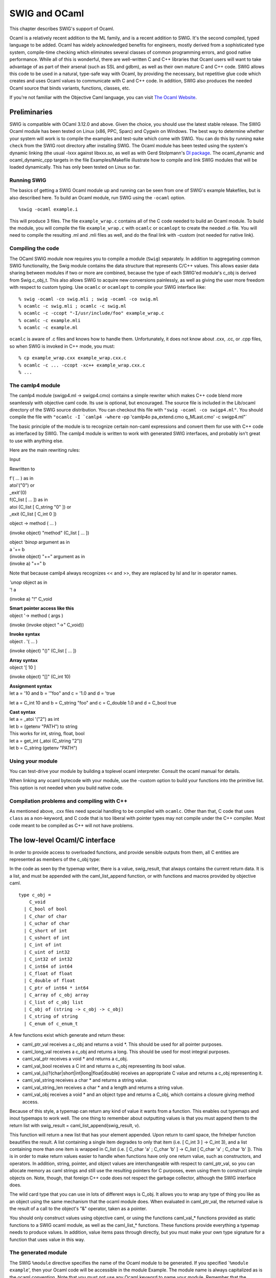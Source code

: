 SWIG and OCaml
=================

This chapter describes SWIG's support of Ocaml.

Ocaml is a relatively recent addition to the ML family, and is a recent
addition to SWIG. It's the second compiled, typed language to be added.
Ocaml has widely acknowledged benefits for engineers, mostly derived
from a sophisticated type system, compile-time checking which eliminates
several classes of common programming errors, and good native
performance. While all of this is wonderful, there are well-written C
and C++ libraries that Ocaml users will want to take advantage of as
part of their arsenal (such as SSL and gdbm), as well as their own
mature C and C++ code. SWIG allows this code to be used in a natural,
type-safe way with Ocaml, by providing the necessary, but repetitive
glue code which creates and uses Ocaml values to communicate with C and
C++ code. In addition, SWIG also produces the needed Ocaml source that
binds variants, functions, classes, etc.

If you're not familiar with the Objective Caml language, you can visit
`The Ocaml Website <http://ocaml.org/>`__.

Preliminaries
------------------

SWIG is compatible with OCaml 3.12.0 and above. Given the choice, you
should use the latest stable release. The SWIG Ocaml module has been
tested on Linux (x86, PPC, Sparc) and Cygwin on Windows. The best way to
determine whether your system will work is to compile the examples and
test-suite which come with SWIG. You can do this by running
``make check`` from the SWIG root directory after installing SWIG. The
Ocaml module has been tested using the system's dynamic linking (the
usual -lxxx against libxxx.so, as well as with Gerd Stolpmann's `Dl
package <http://download.camlcity.org/download/>`__. The ocaml_dynamic
and ocaml_dynamic_cpp targets in the file Examples/Makefile illustrate
how to compile and link SWIG modules that will be loaded dynamically.
This has only been tested on Linux so far.

Running SWIG
~~~~~~~~~~~~~~~~~~~

The basics of getting a SWIG Ocaml module up and running can be seen
from one of SWIG's example Makefiles, but is also described here. To
build an Ocaml module, run SWIG using the ``-ocaml`` option.

.. container:: code

   ::

      %swig -ocaml example.i

This will produce 3 files. The file ``example_wrap.c`` contains all of
the C code needed to build an Ocaml module. To build the module, you
will compile the file ``example_wrap.c`` with ``ocamlc`` or ``ocamlopt``
to create the needed .o file. You will need to compile the resulting .ml
and .mli files as well, and do the final link with -custom (not needed
for native link).

Compiling the code
~~~~~~~~~~~~~~~~~~~~~~~~~

The OCaml SWIG module now requires you to compile a module (``Swig``)
separately. In addition to aggregating common SWIG functionality, the
Swig module contains the data structure that represents C/C++ values.
This allows easier data sharing between modules if two or more are
combined, because the type of each SWIG'ed module's c_obj is derived
from Swig.c_obj_t. This also allows SWIG to acquire new conversions
painlessly, as well as giving the user more freedom with respect to
custom typing. Use ``ocamlc`` or ``ocamlopt`` to compile your SWIG
interface like:

.. container:: code

   ::

      % swig -ocaml -co swig.mli ; swig -ocaml -co swig.ml
      % ocamlc -c swig.mli ; ocamlc -c swig.ml
      % ocamlc -c -ccopt "-I/usr/include/foo" example_wrap.c
      % ocamlc -c example.mli
      % ocamlc -c example.ml

``ocamlc`` is aware of .c files and knows how to handle them.
Unfortunately, it does not know about .cxx, .cc, or .cpp files, so when
SWIG is invoked in C++ mode, you must:

.. container:: code

   ::

      % cp example_wrap.cxx example_wrap.cxx.c
      % ocamlc -c ... -ccopt -xc++ example_wrap.cxx.c
      % ...

The camlp4 module
~~~~~~~~~~~~~~~~~~~~~~~~

The camlp4 module (swigp4.ml -> swigp4.cmo) contains a simple rewriter
which makes C++ code blend more seamlessly with objective caml code. Its
use is optional, but encouraged. The source file is included in the
Lib/ocaml directory of the SWIG source distribution. You can checkout
this file with ``"swig -ocaml -co swigp4.ml"``. You should compile the
file with
:literal:`"ocamlc -I `camlp4 -where` -pp 'camlp4o pa_extend.cmo q_MLast.cmo' -c swigp4.ml"`

The basic principle of the module is to recognize certain non-caml
expressions and convert them for use with C++ code as interfaced by
SWIG. The camlp4 module is written to work with generated SWIG
interfaces, and probably isn't great to use with anything else.

Here are the main rewriting rules:

Input

Rewritten to

| f'( ... ) as in
| atoi'("0") or
| \_exit'(0)

| f(C_list [ ... ]) as in
| atoi (C_list [ C_string "0" ]) or
| \_exit (C_list [ C_int 0 ])

object -> method ( ... )

(invoke object) "method" (C_list [ ... ])

| object *'binop* argument as in
| a '+= b

| (invoke object) "+=" argument as in
| (invoke a) "+=" b

Note that because camlp4 always recognizes << and >>, they are replaced
by lsl and lsr in operator names.

| *'unop* object as in
| '! a

(invoke a) "!" C_void

| **Smart pointer access like this**
| object '-> method ( args )

(invoke (invoke object "->" C_void))

| **Invoke syntax**
| object . '( ... )

(invoke object) "()" (C_list [ ... ])

| **Array syntax**
| object '[ 10 ]

(invoke object) "[]" (C_int 10)

| **Assignment syntax**
| let a = '10 and b = '"foo" and c = '1.0 and d = 'true

let a = C_int 10 and b = C_string "foo" and c = C_double 1.0 and d =
C_bool true

| **Cast syntax**
| let a = \_atoi '("2") as int
| let b = (getenv "PATH") to string
| This works for int, string, float, bool

| let a = get_int (_atoi (C_string "2"))
| let b = C_string (getenv "PATH")

Using your module
~~~~~~~~~~~~~~~~~~~~~~~~

You can test-drive your module by building a toplevel ocaml interpreter.
Consult the ocaml manual for details.

When linking any ocaml bytecode with your module, use the -custom option
to build your functions into the primitive list. This option is not
needed when you build native code.

Compilation problems and compiling with C++
~~~~~~~~~~~~~~~~~~~~~~~~~~~~~~~~~~~~~~~~~~~~~~~~~~

As mentioned above, .cxx files need special handling to be compiled with
``ocamlc``. Other than that, C code that uses ``class`` as a
non-keyword, and C code that is too liberal with pointer types may not
compile under the C++ compiler. Most code meant to be compiled as C++
will not have problems.

The low-level Ocaml/C interface
------------------------------------

In order to provide access to overloaded functions, and provide sensible
outputs from them, all C entities are represented as members of the
c_obj type:

In the code as seen by the typemap writer, there is a value,
swig_result, that always contains the current return data. It is a list,
and must be appended with the caml_list_append function, or with
functions and macros provided by objective caml.

.. container:: code

   ::

      type c_obj =
          C_void
        | C_bool of bool
        | C_char of char
        | C_uchar of char
        | C_short of int
        | C_ushort of int
        | C_int of int
        | C_uint of int32
        | C_int32 of int32
        | C_int64 of int64
        | C_float of float
        | C_double of float
        | C_ptr of int64 * int64
        | C_array of c_obj array
        | C_list of c_obj list
        | C_obj of (string -> c_obj -> c_obj)
        | C_string of string
        | C_enum of c_enum_t

A few functions exist which generate and return these:

-  caml_ptr_val receives a c_obj and returns a void \*. This should be
   used for all pointer purposes.
-  caml_long_val receives a c_obj and returns a long. This should be
   used for most integral purposes.
-  caml_val_ptr receives a void \* and returns a c_obj.
-  caml_val_bool receives a C int and returns a c_obj representing its
   bool value.
-  caml_val_(u)?(char|short|int|long|float|double) receives an
   appropriate C value and returns a c_obj representing it.
-  caml_val_string receives a char \* and returns a string value.
-  caml_val_string_len receives a char \* and a length and returns a
   string value.
-  caml_val_obj receives a void \* and an object type and returns a
   C_obj, which contains a closure giving method access.

Because of this style, a typemap can return any kind of value it wants
from a function. This enables out typemaps and inout typemaps to work
well. The one thing to remember about outputting values is that you must
append them to the return list with swig_result =
caml_list_append(swig_result, v).

This function will return a new list that has your element appended.
Upon return to caml space, the fnhelper function beautifies the result.
A list containing a single item degrades to only that item (i.e. [ C_int
3 ] -> C_int 3), and a list containing more than one item is wrapped in
C_list (i.e. [ C_char 'a' ; C_char 'b' ] -> C_list [ C_char 'a' ; C_char
'b' ]). This is in order to make return values easier to handle when
functions have only one return value, such as constructors, and
operators. In addition, string, pointer, and object values are
interchangeable with respect to caml_ptr_val, so you can allocate memory
as caml strings and still use the resulting pointers for C purposes,
even using them to construct simple objects on. Note, though, that
foreign C++ code does not respect the garbage collector, although the
SWIG interface does.

The wild card type that you can use in lots of different ways is C_obj.
It allows you to wrap any type of thing you like as an object using the
same mechanism that the ocaml module does. When evaluated in
caml_ptr_val, the returned value is the result of a call to the object's
"&" operator, taken as a pointer.

You should only construct values using objective caml, or using the
functions caml_val_\* functions provided as static functions to a SWIG
ocaml module, as well as the caml_list_\* functions. These functions
provide everything a typemap needs to produce values. In addition, value
items pass through directly, but you must make your own type signature
for a function that uses value in this way.

The generated module
~~~~~~~~~~~~~~~~~~~~~~~~~~~

The SWIG ``%module`` directive specifies the name of the Ocaml module to
be generated. If you specified \`\ ``%module example``', then your Ocaml
code will be accessible in the module Example. The module name is always
capitalized as is the ocaml convention. Note that you must not use any
Ocaml keyword to name your module. Remember that the keywords are not
the same as the C++ ones.

You can introduce extra code into the output wherever you like with
SWIG. These are the places you can introduce code:

+-----------------+---------------------------------------------------+
| "header"        | This code is inserted near the beginning of the C |
|                 | wrapper file, before any function definitions.    |
+-----------------+---------------------------------------------------+
| "wrapper"       | This code is inserted in the function definition  |
|                 | section.                                          |
+-----------------+---------------------------------------------------+
| "runtime"       | This code is inserted near the end of the C       |
|                 | wrapper file.                                     |
+-----------------+---------------------------------------------------+
| "mli"           | This code is inserted into the caml interface     |
|                 | file. Special signatures should be inserted here. |
+-----------------+---------------------------------------------------+
| "ml"            | This code is inserted in the caml code defining   |
|                 | the interface to your C code. Special caml code,  |
|                 | as well as any initialization which should run    |
|                 | when the module is loaded may be inserted here.   |
+-----------------+---------------------------------------------------+
| "classtemplate" | The "classtemplate" place is special because it   |
|                 | describes the output SWIG will generate for class |
|                 | definitions.                                      |
+-----------------+---------------------------------------------------+

Enums
~~~~~~~~~~~~

SWIG will wrap enumerations as polymorphic variants in the output Ocaml
code, as above in C_enum. In order to support all C++-style uses of
enums, the function int_to_enum and enum_to_int are provided for ocaml
code to produce and consume these values as integers. Other than that,
correct uses of enums will not have a problem. Since enum labels may
overlap between enums, the enum_to_int and int_to_enum functions take an
enum type label as an argument. Example:

.. container:: code

   ::

      %module enum_test
      %{
      enum c_enum_type { a = 1, b, c = 4, d = 8 };
      %}
      enum c_enum_type { a = 1, b, c = 4, d = 8 };

The output mli contains:

.. container:: code

   ::

      type c_enum_type = [
        `unknown
      | `c_enum_type
      ]
      type c_enum_tag = [
        `int of int
      | `a
      | `b
      | `c
      | `d
      ]
      val int_to_enum c_enum_type -> int -> c_obj
      val enum_to_int c_enum_type -> c_obj -> c_obj

So it's possible to do this:

.. container:: code

   ::

      bash-2.05a$ ocamlmktop -custom enum_test_wrap.o enum_test.cmo -o enum_test_top
      bash-2.05a$ ./enum_test_top
              Objective Caml version 3.04

      # open Enum_test ;;
      # let x = C_enum `a ;;
      val x : Enum_test.c_obj = C_enum `a
      # enum_to_int `c_enum_type x ;;
      - : Enum_test.c_obj = C_int 1
      # int_to_enum `c_enum_type 4 ;;
      - : Enum_test.c_obj = C_enum `c

Enum typing in Ocaml
^^^^^^^^^^^^^^^^^^^^^^^^^^^^^

The ocaml SWIG module now has support for loading and using multiple
SWIG modules at the same time. This enhances modularity, but presents
problems when used with a language which assumes that each module's
types are complete at compile time. In order to achieve total soundness
enum types are now isolated per-module. The type issue matters when
values are shared between functions imported from different modules. You
must convert values to master values using the swig_val function before
sharing them with another module.

Arrays
~~~~~~~~~~~~~

Simple types of bounded arrays
^^^^^^^^^^^^^^^^^^^^^^^^^^^^^^^^^^^^^^^

SWIG has support for array types, but you generally will need to provide
a typemap to handle them. You can currently roll your own, or expand
some of the macros provided (but not included by default) with the SWIG
distribution.

By including "carray.i", you will get access to some macros that help
you create typemaps for array types fairly easily.

``%make_simple_array_typemap`` is the easiest way to get access to
arrays of simple types with known bounds in your code, but this only
works for arrays whose bounds are completely specified.

Complex and unbounded arrays
^^^^^^^^^^^^^^^^^^^^^^^^^^^^^^^^^^^^^

Unfortunately, unbounded arrays and pointers can't be handled in a
completely general way by SWIG, because the end-condition of such an
array can't be predicted. In some cases, it will be by consent (e.g. an
array of four or more chars), sometimes by explicit length (char
\*buffer, int len), and sometimes by sentinel value (0, -1, etc.). SWIG
can't predict which of these methods will be used in the array, so you
have to specify it for yourself in the form of a typemap.

Using an object
^^^^^^^^^^^^^^^^^^^^^^^^

It's possible to use C++ to your advantage by creating a simple object
that provides access to your array. This may be more desirable in some
cases, since the object can provide bounds checking, etc., that prevents
crashes.

Consider writing an object when the ending condition of your array is
complex, such as using a required sentinel, etc.

Example typemap for a function taking float \* and int
^^^^^^^^^^^^^^^^^^^^^^^^^^^^^^^^^^^^^^^^^^^^^^^^^^^^^^^^^^^^^^^

This is a simple example ``in`` typemap for an array of float, where the
length of the array is specified as an extra parameter. Other such
typemaps will work similarly. In the example, the function printfloats
is called with a float array, and specified length. The actual length
reported in the len argument is the length of the array passed from
ocaml, making passing an array into this type of function convenient.

+-----------------------------------------------------------------------+
| tarray.i                                                              |
+=======================================================================+
| ::                                                                    |
|                                                                       |
|    %module tarray                                                     |
|    %{                                                                 |
|    #include <stdio.h>                                                 |
|                                                                       |
|    void printfloats( float *tab, int len ) {                          |
|      int i;                                                           |
|                                                                       |
|      for( i = 0; i < len; i++ ) {                                     |
|        printf( "%f ", tab[i] );                                       |
|      }                                                                |
|                                                                       |
|      printf( "\n" );                                                  |
|    }                                                                  |
|    %}                                                                 |
|                                                                       |
|    %typemap(in) (float *tab, int len) {                               |
|      int i;                                                           |
|      /* $*1_type */                                                   |
|      $2 = caml_array_len($input);                                     |
|      $1 = ($*1_type *)malloc( $2 * sizeof( float ) );                 |
|      for( i = 0; i < $2; i++ ) {                                      |
|        $1[i] = caml_double_val(caml_array_nth($input, i));            |
|      }                                                                |
|    }                                                                  |
|                                                                       |
|    void printfloats( float *tab, int len );                           |
+-----------------------------------------------------------------------+
| Sample Run                                                            |
+-----------------------------------------------------------------------+
| ::                                                                    |
|                                                                       |
|    # open Tarray ;;                                                   |
|    # _printfl                                                         |
| oats (C_array [| C_double 1.0 ; C_double 3.0 ; C_double 5.6666 |]) ;; |
|    1.000000 3.000000 5.666600                                         |
|    - : Tarray.c_obj = C_void                                          |
+-----------------------------------------------------------------------+

C++ Classes
~~~~~~~~~~~~~~~~~~

C++ classes, along with structs and unions are represented by C_obj
(string -> c_obj -> c_obj) wrapped closures. These objects contain a
method list, and a type, which allow them to be used like C++ objects.
When passed into typemaps that use pointers, they degrade to pointers
through their "&" method. Every method an object has is represented as a
string in the object's method table, and each method table exists in
memory only once. In addition to any other operators an object might
have, certain builtin ones are provided by SWIG: (all of these take no
arguments (C_void))

+---------------------+-----------------------------------------------+
| "~"                 | Delete this object                            |
+---------------------+-----------------------------------------------+
| "&"                 | Return an ordinary C_ptr value representing   |
|                     | this object's address                         |
+---------------------+-----------------------------------------------+
| "sizeof"            | If enabled with ("sizeof"="1") on the module  |
|                     | node, return the object's size in char.       |
+---------------------+-----------------------------------------------+
| ":methods"          | Returns a list of strings containing the      |
|                     | names of the methods this object contains     |
+---------------------+-----------------------------------------------+
| ":classof"          | Returns the name of the class this object     |
|                     | belongs to.                                   |
+---------------------+-----------------------------------------------+
| ":parents"          | Returns a list of all direct parent classes   |
|                     | which have been wrapped by SWIG.              |
+---------------------+-----------------------------------------------+
| "::[parent-class]"  | Returns a view of the object as the indicated |
|                     | parent class. This is mainly used internally  |
|                     | by the SWIG module, but may be useful to      |
|                     | client programs.                              |
+---------------------+-----------------------------------------------+
| "[member-variable]" | Each member variable is wrapped as a method   |
|                     | with an optional parameter. Called with one   |
|                     | argument, the member variable is set to the   |
|                     | value of the argument. With zero arguments,   |
|                     | the value is returned.                        |
+---------------------+-----------------------------------------------+

Note that this string belongs to the wrapper object, and not the
underlying pointer, so using create_[x]_from_ptr alters the returned
value for the same object.

STL vector and string Example
^^^^^^^^^^^^^^^^^^^^^^^^^^^^^^^^^^^^^^

Standard typemaps are now provided for STL vector and string. More are
in the works. STL strings are passed just like normal strings, and
returned as strings. STL string references don't mutate the original
string, (which might be surprising), because Ocaml strings are mutable
but have fixed length. Instead, use multiple returns, as in the
argout_ref example.

+-----------------------------------------------------------------------+
| example.i                                                             |
+=======================================================================+
| ::                                                                    |
|                                                                       |
|    %module example                                                    |
|    %{                                                                 |
|    #include "example.h"                                               |
|    %}                                                                 |
|                                                                       |
|    %include <stl.i>                                                   |
|                                                                       |
|    namespace std {                                                    |
|      %template(StringVector) std::vector < string >;                  |
|    };                                                                 |
|                                                                       |
|    %include "example.h"                                               |
+-----------------------------------------------------------------------+
| *This example is in Examples/ocaml/stl*                               |
+-----------------------------------------------------------------------+

Since there's a makefile in that directory, the example is easy to
build.

Here's a sample transcript of an interactive session using a string
vector after making a toplevel (make toplevel). This example uses the
camlp4 module.

.. container:: code

   ::

      bash-2.05a$ ./runme_top
              Objective Caml version 3.06

              Camlp4 Parsing version 3.06

      # open Swig ;;
      # open Example ;;
      # let x = new_StringVector '() ;;
      val x : Example.c_obj = C_obj <fun>
      # x -> ":methods" () ;;
      - : Example.c_obj =
      C_list
       [C_string "nop"; C_string "size"; C_string "empty"; C_string "clear";
        C_string "push_back"; C_string "[]"; C_string "="; C_string "set";
        C_string "~"; C_string "&"; C_string ":parents"; C_string ":classof";
        C_string ":methods"]
      # x -> push_back ("foo") ;;
      - : Example.c_obj = C_void
      # x -> push_back ("bar") ;;
      - : Example.c_obj = C_void
      # x -> push_back ("baz") ;;
      - : Example.c_obj = C_void
      # x '[1] ;;
      - : Example.c_obj = C_string "bar"
      # x -> set (1, "spam") ;;
      - : Example.c_obj = C_void
      # x '[1] ;;
      - : Example.c_obj = C_string "spam"
      # for i = 0 to (x -> size() as int) - 1 do
          print_endline ((x '[i to int]) as string)
        done ;;
      foo
      bar
      baz
      - : unit = ()
      #

C++ Class Example
^^^^^^^^^^^^^^^^^^^^^^^^^^

Here's a simple example using Trolltech's Qt Library:

+-----------------------------------------------------------------------+
| qt.i                                                                  |
+=======================================================================+
| ::                                                                    |
|                                                                       |
|    %module qt                                                         |
|    %{                                                                 |
|    #include <qapplication.h>                                          |
|    #include <qpushbutton.h>                                           |
|    %}                                                                 |
|    class QApplication {                                               |
|    public:                                                            |
|      QApplication( int argc, char **argv );                           |
|      void setMainWidget( QWidget *widget );                           |
|      void exec();                                                     |
|    };                                                                 |
|                                                                       |
|    class QPushButton {                                                |
|    public:                                                            |
|      QPushButton( char *str, QWidget *w );                            |
|      void resize( int x, int y );                                     |
|      void show();                                                     |
|    };                                                                 |
+-----------------------------------------------------------------------+

Compiling the example
^^^^^^^^^^^^^^^^^^^^^^^^^^^^^^

.. container:: code

   ::

      bash-2.05a$ QTPATH=/your/qt/path
      bash-2.05a$ for file in swig.mli swig.ml swigp4.ml ; do swig -ocaml -co $file ; done
      bash-2.05a$ ocamlc -c swig.mli ; ocamlc -c swig.ml
      bash-2.05a$ ocamlc -I `camlp4 -where` -pp "camlp4o pa_extend.cmo q_MLast.cmo" -c swigp4.ml
      bash-2.05a$ swig -ocaml -c++ -I$QTPATH/include qt.i
      bash-2.05a$ mv qt_wrap.cxx qt_wrap.c
      bash-2.05a$ ocamlc -c -ccopt -xc++ -ccopt -g -g -ccopt -I$QTPATH/include qt_wrap.c
      bash-2.05a$ ocamlc -c qt.mli
      bash-2.05a$ ocamlc -c qt.ml
      bash-2.05a$ ocamlmktop -custom swig.cmo -I `camlp4 -where` \
        camlp4o.cma swigp4.cmo qt_wrap.o qt.cmo -o qt_top -cclib \
        -L$QTPATH/lib -cclib -lqt

Sample Session
^^^^^^^^^^^^^^^^^^^^^^^

.. container:: code

   ::

      bash-2.05a$ ./qt_top
              Objective Caml version 3.06

              Camlp4 Parsing version 3.06

      # open Swig ;;
      # open Qt ;;
      # let a = new_QApplication '(0, 0) ;;
      val a : Qt.c_obj = C_obj <fun>
      # let hello = new_QPushButton '("hi", 0) ;;
      val hello : Qt.c_obj = C_obj <fun>
      # hello -> resize (100, 30) ;;
      - : Qt.c_obj = C_void
      # hello -> show () ;;
      - : Qt.c_obj = C_void
      # a -> exec () ;;

Assuming you have a working installation of QT, you will see a window
containing the string "hi" in a button.

Director Classes
~~~~~~~~~~~~~~~~~~~~~~~

Director Introduction
^^^^^^^^^^^^^^^^^^^^^^^^^^^^^^

Director classes are classes which allow Ocaml code to override the
public methods of a C++ object. This facility allows the user to use C++
libraries that require a derived class to provide application specific
functionality in the context of an application or utility framework.

You can turn on director classes by using an optional module argument
like this:

.. container:: code

   ::

      %module(directors="1")

      ...

      // Turn on the director class for a specific class like this:
      %feature("director")
      class foo {
        ...
      };

Overriding Methods in Ocaml
^^^^^^^^^^^^^^^^^^^^^^^^^^^^^^^^^^^^

Because the Ocaml language module treats C++ method calls as calls to a
certain function, all you need to do is to define the function that will
handle the method calls in terms of the public methods of the object,
and any other relevant information. The function ``new_derived_object``
uses a stub class to call your methods in place of the ones provided by
the underlying implementation. The object you receive is the underlying
object, so you are free to call any methods you want from within your
derived method. Note that calls to the underlying object do not invoke
Ocaml code. You need to handle that yourself.

``new_derived_object`` receives your function, the function that creates
the underlying object, and any constructor arguments, and provides an
object that you can use in any usual way. When C++ code calls one of the
object's methods, the object invokes the Ocaml function as if it had
been invoked from Ocaml, allowing any method definitions to override the
C++ ones.

In this example, I'll examine the objective caml code involved in
providing an overloaded class. This example is contained in
Examples/ocaml/shapes.

Director Usage Example
^^^^^^^^^^^^^^^^^^^^^^^^^^^^^^^

+-----------------------------------------------------------------------+
| runme.ml                                                              |
+=======================================================================+
| ::                                                                    |
|                                                                       |
|    open Swig                                                          |
|    open Example                                                       |
|                                                                       |
|    ...                                                                |
|                                                                       |
|    let triangle_class pts ob meth args =                              |
|      match meth with                                                  |
|          "cover" ->                                                   |
|            (match args with                                           |
|                 C_list [ x_arg ; y_arg ] ->                           |
|                 let xa = x_arg as float                               |
|                 and ya = y_arg as float in                            |
|                   (point_in_triangle pts xa ya) to bool               |
|                                                                       |
|           | _ -> raise (Failure "cover needs two double arguments.")) |
|        | _ -> (invoke ob) meth args ;;                                |
|                                                                       |
|    ...                                                                |
|                                                                       |
|    let triangle =                                                     |
|      new_derived_object                                               |
|        new_shape                                                      |
|        (triangle_class ((0.0, 0.0), (0.5, 1.0), (1.0, 0.6)))          |
|        '() ;;                                                         |
|                                                                       |
|    let _ = _draw_shape_coverage '(triangle, 60, 20) ;;                |
+-----------------------------------------------------------------------+

This is the meat of what you need to do. The actual "class" definition
containing the overloaded method is defined in the function
triangle_class. This is a lot like the class definitions emitted by
SWIG, if you look at example.ml, which is generated when SWIG consumes
example.i. Basically, you are given the arguments as a c_obj and the
method name as a string, and you must intercept the method you are
interested in and provide whatever return value you need. Bear in mind
that the underlying C++ code needs the right return type, or an
exception will be thrown. This exception will generally be Failure, or
NotObject. You must call other ocaml methods that you rely on yourself.
Due to the way directors are implemented, method calls on your object
from with ocaml code will always invoke C++ methods even if they are
overridden in ocaml.

In the example, the draw_shape_coverage function plots the indicated
number of points as either covered (``x``) or uncovered ( ) between 0
and 1 on the X and Y axes. Your shape implementation can provide any
coverage map it likes, as long as it responds to the "cover" method call
with a boolean return (the underlying method returns bool). This might
allow a tricky shape implementation, such as a boolean combination, to
be expressed in a more effortless style in ocaml, while leaving the
"engine" part of the program in C++.

Creating director objects
^^^^^^^^^^^^^^^^^^^^^^^^^^^^^^^^^^

The definition of the actual object triangle can be described this way:

.. container:: code

   ::

      let triangle =
        new_derived_object
          new_shape
          (triangle_class ((0.0, 0.0), (0.5, 1.0), (1.0, 0.0)))
          '()

The first argument to ``new_derived_object``, new_shape is the method
which returns a shape instance. This function will be invoked with the
third argument will be appended to the argument list [ C_void ]. In the
example, the actual argument list is sent as (C_list [ C_void ; C_void
]). The augmented constructor for a director class needs the first
argument to determine whether it is being constructed as a derived
object, or as an object of the indicated type only (in this case
``shape``). The Second argument is a closure that will be added to the
final C_obj.

The actual object passed to the self parameter of the director object
will be a C_director_core, containing a c_obj option ref and a c_obj.
The c_obj provided is the same object that will be returned from
new_derived object, that is, the object exposing the overridden methods.
The other part is an option ref that will have its value extracted
before becoming the ``ob`` parameter of your class closure. This ref
will contain ``None`` if the C++ object underlying is ever destroyed,
and will consequently trigger an exception when any method is called on
the object after that point (the actual raise is from an inner function
used by new_derived_object, and throws NotObject). This prevents a
deleted C++ object from causing a core dump, as long as the object is
destroyed properly.

Typemaps for directors, directorin, directorout, directorargout
^^^^^^^^^^^^^^^^^^^^^^^^^^^^^^^^^^^^^^^^^^^^^^^^^^^^^^^^^^^^^^^^^^^^^^^^

Special typemaps exist for use with directors, the
``directorin, directorout, directorargout`` are used in place of
``in, out, argout`` typemaps, except that their direction is reversed.
They provide for you to provide argout values, as well as a function
return value in the same way you provide function arguments, and to
receive arguments the same way you normally receive function returns.

directorin typemap
^^^^^^^^^^^^^^^^^^^^^^^^^^^

The ``directorin`` typemap is used when you will receive arguments from
a call made by C++ code to you, therefore, values will be translated
from C++ to ocaml. You must provide some valid C_obj value. This is the
value your ocaml code receives when you are called. In general, a simple
``directorin`` typemap can use the same body as a simple ``out``
typemap.

directorout typemap
^^^^^^^^^^^^^^^^^^^^^^^^^^^^

The ``directorout`` typemap is used when you will send an argument from
your code back to the C++ caller. That is; directorout specifies a
function return conversion. You can usually use the same body as an
``in`` typemap for the same type, except when there are special
requirements for object ownership, etc.

directorargout typemap
^^^^^^^^^^^^^^^^^^^^^^^^^^^^^^^

C++ allows function arguments which are by pointer (*) and by reference
(&) to receive a value from the called function, as well as sending one
there. Sometimes, this is the main purpose of the argument given.
``directorargout`` typemaps allow your caml code to emulate this by
specifying additional return values to be put into the output
parameters. The SWIG ocaml module is a bit loose in order to make code
easier to write. In this case, your return to the caller must be a list
containing the normal function return first, followed by any argout
values in order. These argout values will be taken from the list and
assigned to the values to be returned to C++ through directorargout
typemaps. In the event that you don't specify all of the necessary
values, integral values will read zero, and struct or object returns
have undefined results.

Exceptions
~~~~~~~~~~~~~~~~~

If an error occurs in a C or C++ function, you may want to convert that
error into an OCaml exception. To do this, you can use the
``%exception`` directive. The ``%exception`` directive simply lets you
rewrite part of the generated wrapper code to include an error check. It
is detailed in full in the `Exception handling with
%exception <Customization.html#Customization_exception>`__ section.

In C, a function often indicates an error by returning a status code
(e.g. a negative number or a NULL pointer). Here is a simple example of
how you might handle that:

.. container:: code

   ::

      %exception malloc {
        $action
        if (result == NULL) {
          caml_failwith("Not enough memory");
        }
      }
      void *malloc(size_t nbytes);

In OCaml:

.. container:: code

   ::

      # let a = _malloc (C_int 20000000000);;
      Exception: Failure "Not enough memory".
      #

If a library provides some kind of general error handling framework, you
can also use that. For example:

.. container:: code

   ::

      %exception {
        $action
        if (err_occurred()) {
          caml_failwith(err_message());
        }
      }

If no declaration name is given to ``%exception``, it is applied to all
wrapper functions. ``$action`` is a SWIG special variable and is
replaced by the C/C++ function call being wrapped.

C++ exceptions are also easy to handle. We can catch a C++ exception and
rethrow it as an OCaml exception like this:

.. container:: code

   ::

      %exception getitem {
        try {
          $action
        } catch (std::out_of_range &e) {
          caml_failwith(e.what());
        }
      }

      class FooClass {
        public:
          int getitem(int index);      // Exception handling added
          ...
      };

The language-independent ``exception.i`` library file can also be used
to raise exceptions. See the `SWIG Library <Library.html#Library>`__
chapter.

Documentation Features
---------------------------

The features described in this section can be used to generate
documentation comments (colloquially referred to as "docstrings") that
can be read by
`OCamldoc <https://caml.inria.fr/pub/docs/manual-ocaml/ocamldoc.html>`__.

Module docstring
~~~~~~~~~~~~~~~~~~~~~~~

The first documentation comment of an ``mli`` file is the comment
associated with the entire module. SWIG supports this by setting an
option of the ``%module`` directive. For example:

.. container:: code

   ::

      %module(docstring="This is the example module's docstring") example

When you have more than just a line or so, you can retain the
readability of the ``%module`` directive by using a macro. For example:

.. container:: code

   ::

      %define DOCSTRING
      "The `XmlResource` class allows program resources defining menus,
      controls on a panel, etc. to be loaded from an XML file."
      %enddef

      %module(docstring=DOCSTRING) xrc
